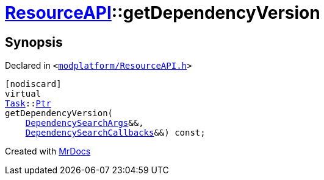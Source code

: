 [#ResourceAPI-getDependencyVersion]
= xref:ResourceAPI.adoc[ResourceAPI]::getDependencyVersion
:relfileprefix: ../
:mrdocs:


== Synopsis

Declared in `&lt;https://github.com/PrismLauncher/PrismLauncher/blob/develop/modplatform/ResourceAPI.h#L163[modplatform&sol;ResourceAPI&period;h]&gt;`

[source,cpp,subs="verbatim,replacements,macros,-callouts"]
----
[nodiscard]
virtual
xref:Task.adoc[Task]::xref:Task/Ptr.adoc[Ptr]
getDependencyVersion(
    xref:ResourceAPI/DependencySearchArgs.adoc[DependencySearchArgs]&&,
    xref:ResourceAPI/DependencySearchCallbacks.adoc[DependencySearchCallbacks]&&) const;
----



[.small]#Created with https://www.mrdocs.com[MrDocs]#
